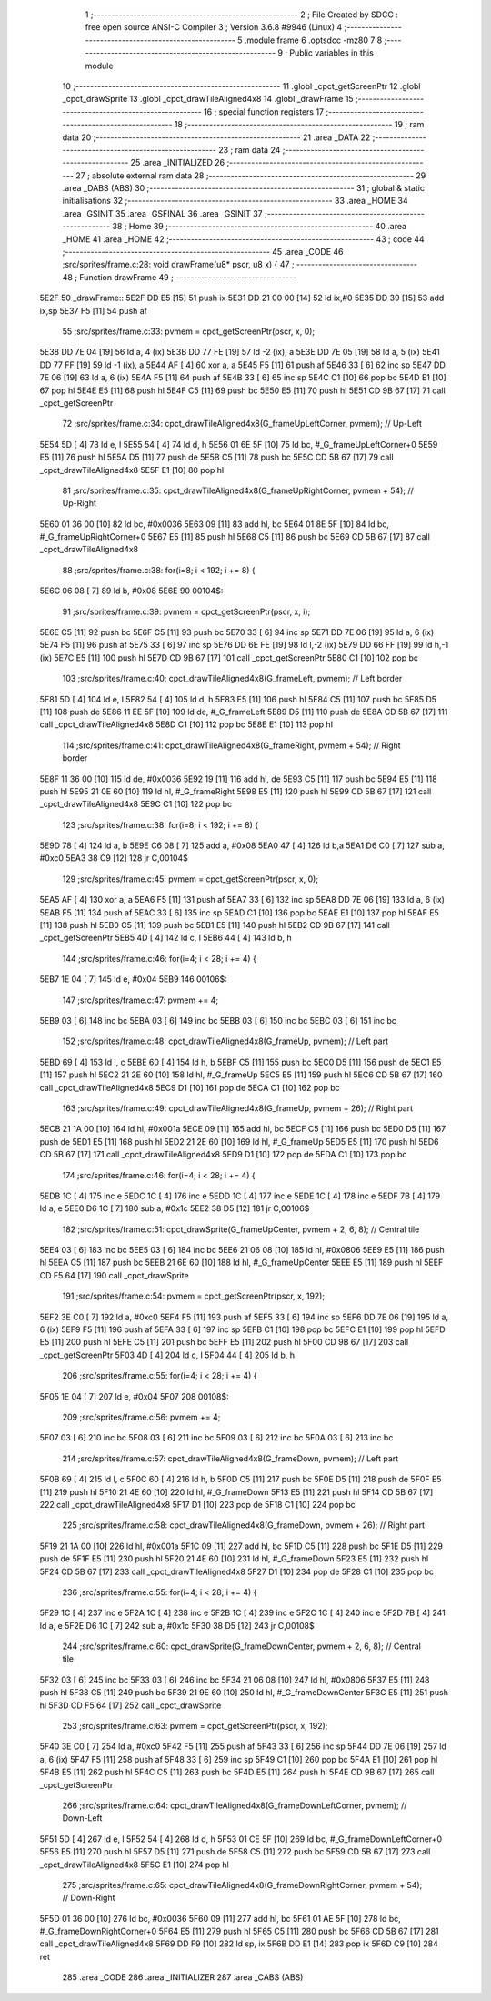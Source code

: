                               1 ;--------------------------------------------------------
                              2 ; File Created by SDCC : free open source ANSI-C Compiler
                              3 ; Version 3.6.8 #9946 (Linux)
                              4 ;--------------------------------------------------------
                              5 	.module frame
                              6 	.optsdcc -mz80
                              7 	
                              8 ;--------------------------------------------------------
                              9 ; Public variables in this module
                             10 ;--------------------------------------------------------
                             11 	.globl _cpct_getScreenPtr
                             12 	.globl _cpct_drawSprite
                             13 	.globl _cpct_drawTileAligned4x8
                             14 	.globl _drawFrame
                             15 ;--------------------------------------------------------
                             16 ; special function registers
                             17 ;--------------------------------------------------------
                             18 ;--------------------------------------------------------
                             19 ; ram data
                             20 ;--------------------------------------------------------
                             21 	.area _DATA
                             22 ;--------------------------------------------------------
                             23 ; ram data
                             24 ;--------------------------------------------------------
                             25 	.area _INITIALIZED
                             26 ;--------------------------------------------------------
                             27 ; absolute external ram data
                             28 ;--------------------------------------------------------
                             29 	.area _DABS (ABS)
                             30 ;--------------------------------------------------------
                             31 ; global & static initialisations
                             32 ;--------------------------------------------------------
                             33 	.area _HOME
                             34 	.area _GSINIT
                             35 	.area _GSFINAL
                             36 	.area _GSINIT
                             37 ;--------------------------------------------------------
                             38 ; Home
                             39 ;--------------------------------------------------------
                             40 	.area _HOME
                             41 	.area _HOME
                             42 ;--------------------------------------------------------
                             43 ; code
                             44 ;--------------------------------------------------------
                             45 	.area _CODE
                             46 ;src/sprites/frame.c:28: void drawFrame(u8* pscr, u8 x) {
                             47 ;	---------------------------------
                             48 ; Function drawFrame
                             49 ; ---------------------------------
   5E2F                      50 _drawFrame::
   5E2F DD E5         [15]   51 	push	ix
   5E31 DD 21 00 00   [14]   52 	ld	ix,#0
   5E35 DD 39         [15]   53 	add	ix,sp
   5E37 F5            [11]   54 	push	af
                             55 ;src/sprites/frame.c:33: pvmem = cpct_getScreenPtr(pscr, x, 0);
   5E38 DD 7E 04      [19]   56 	ld	a, 4 (ix)
   5E3B DD 77 FE      [19]   57 	ld	-2 (ix), a
   5E3E DD 7E 05      [19]   58 	ld	a, 5 (ix)
   5E41 DD 77 FF      [19]   59 	ld	-1 (ix), a
   5E44 AF            [ 4]   60 	xor	a, a
   5E45 F5            [11]   61 	push	af
   5E46 33            [ 6]   62 	inc	sp
   5E47 DD 7E 06      [19]   63 	ld	a, 6 (ix)
   5E4A F5            [11]   64 	push	af
   5E4B 33            [ 6]   65 	inc	sp
   5E4C C1            [10]   66 	pop	bc
   5E4D E1            [10]   67 	pop	hl
   5E4E E5            [11]   68 	push	hl
   5E4F C5            [11]   69 	push	bc
   5E50 E5            [11]   70 	push	hl
   5E51 CD 9B 67      [17]   71 	call	_cpct_getScreenPtr
                             72 ;src/sprites/frame.c:34: cpct_drawTileAligned4x8(G_frameUpLeftCorner,  pvmem);       // Up-Left
   5E54 5D            [ 4]   73 	ld	e, l
   5E55 54            [ 4]   74 	ld	d, h
   5E56 01 6E 5F      [10]   75 	ld	bc, #_G_frameUpLeftCorner+0
   5E59 E5            [11]   76 	push	hl
   5E5A D5            [11]   77 	push	de
   5E5B C5            [11]   78 	push	bc
   5E5C CD 5B 67      [17]   79 	call	_cpct_drawTileAligned4x8
   5E5F E1            [10]   80 	pop	hl
                             81 ;src/sprites/frame.c:35: cpct_drawTileAligned4x8(G_frameUpRightCorner, pvmem + 54);  // Up-Right
   5E60 01 36 00      [10]   82 	ld	bc, #0x0036
   5E63 09            [11]   83 	add	hl, bc
   5E64 01 8E 5F      [10]   84 	ld	bc, #_G_frameUpRightCorner+0
   5E67 E5            [11]   85 	push	hl
   5E68 C5            [11]   86 	push	bc
   5E69 CD 5B 67      [17]   87 	call	_cpct_drawTileAligned4x8
                             88 ;src/sprites/frame.c:38: for(i=8; i < 192; i += 8) {
   5E6C 06 08         [ 7]   89 	ld	b, #0x08
   5E6E                      90 00104$:
                             91 ;src/sprites/frame.c:39: pvmem = cpct_getScreenPtr(pscr, x, i);
   5E6E C5            [11]   92 	push	bc
   5E6F C5            [11]   93 	push	bc
   5E70 33            [ 6]   94 	inc	sp
   5E71 DD 7E 06      [19]   95 	ld	a, 6 (ix)
   5E74 F5            [11]   96 	push	af
   5E75 33            [ 6]   97 	inc	sp
   5E76 DD 6E FE      [19]   98 	ld	l,-2 (ix)
   5E79 DD 66 FF      [19]   99 	ld	h,-1 (ix)
   5E7C E5            [11]  100 	push	hl
   5E7D CD 9B 67      [17]  101 	call	_cpct_getScreenPtr
   5E80 C1            [10]  102 	pop	bc
                            103 ;src/sprites/frame.c:40: cpct_drawTileAligned4x8(G_frameLeft,  pvmem);      // Left border
   5E81 5D            [ 4]  104 	ld	e, l
   5E82 54            [ 4]  105 	ld	d, h
   5E83 E5            [11]  106 	push	hl
   5E84 C5            [11]  107 	push	bc
   5E85 D5            [11]  108 	push	de
   5E86 11 EE 5F      [10]  109 	ld	de, #_G_frameLeft
   5E89 D5            [11]  110 	push	de
   5E8A CD 5B 67      [17]  111 	call	_cpct_drawTileAligned4x8
   5E8D C1            [10]  112 	pop	bc
   5E8E E1            [10]  113 	pop	hl
                            114 ;src/sprites/frame.c:41: cpct_drawTileAligned4x8(G_frameRight, pvmem + 54); // Right border
   5E8F 11 36 00      [10]  115 	ld	de, #0x0036
   5E92 19            [11]  116 	add	hl, de
   5E93 C5            [11]  117 	push	bc
   5E94 E5            [11]  118 	push	hl
   5E95 21 0E 60      [10]  119 	ld	hl, #_G_frameRight
   5E98 E5            [11]  120 	push	hl
   5E99 CD 5B 67      [17]  121 	call	_cpct_drawTileAligned4x8
   5E9C C1            [10]  122 	pop	bc
                            123 ;src/sprites/frame.c:38: for(i=8; i < 192; i += 8) {
   5E9D 78            [ 4]  124 	ld	a, b
   5E9E C6 08         [ 7]  125 	add	a, #0x08
   5EA0 47            [ 4]  126 	ld	b,a
   5EA1 D6 C0         [ 7]  127 	sub	a, #0xc0
   5EA3 38 C9         [12]  128 	jr	C,00104$
                            129 ;src/sprites/frame.c:45: pvmem = cpct_getScreenPtr(pscr, x, 0);
   5EA5 AF            [ 4]  130 	xor	a, a
   5EA6 F5            [11]  131 	push	af
   5EA7 33            [ 6]  132 	inc	sp
   5EA8 DD 7E 06      [19]  133 	ld	a, 6 (ix)
   5EAB F5            [11]  134 	push	af
   5EAC 33            [ 6]  135 	inc	sp
   5EAD C1            [10]  136 	pop	bc
   5EAE E1            [10]  137 	pop	hl
   5EAF E5            [11]  138 	push	hl
   5EB0 C5            [11]  139 	push	bc
   5EB1 E5            [11]  140 	push	hl
   5EB2 CD 9B 67      [17]  141 	call	_cpct_getScreenPtr
   5EB5 4D            [ 4]  142 	ld	c, l
   5EB6 44            [ 4]  143 	ld	b, h
                            144 ;src/sprites/frame.c:46: for(i=4; i < 28; i += 4) {
   5EB7 1E 04         [ 7]  145 	ld	e, #0x04
   5EB9                     146 00106$:
                            147 ;src/sprites/frame.c:47: pvmem += 4;
   5EB9 03            [ 6]  148 	inc	bc
   5EBA 03            [ 6]  149 	inc	bc
   5EBB 03            [ 6]  150 	inc	bc
   5EBC 03            [ 6]  151 	inc	bc
                            152 ;src/sprites/frame.c:48: cpct_drawTileAligned4x8(G_frameUp, pvmem);       // Left part 
   5EBD 69            [ 4]  153 	ld	l, c
   5EBE 60            [ 4]  154 	ld	h, b
   5EBF C5            [11]  155 	push	bc
   5EC0 D5            [11]  156 	push	de
   5EC1 E5            [11]  157 	push	hl
   5EC2 21 2E 60      [10]  158 	ld	hl, #_G_frameUp
   5EC5 E5            [11]  159 	push	hl
   5EC6 CD 5B 67      [17]  160 	call	_cpct_drawTileAligned4x8
   5EC9 D1            [10]  161 	pop	de
   5ECA C1            [10]  162 	pop	bc
                            163 ;src/sprites/frame.c:49: cpct_drawTileAligned4x8(G_frameUp, pvmem + 26);  // Right part
   5ECB 21 1A 00      [10]  164 	ld	hl, #0x001a
   5ECE 09            [11]  165 	add	hl, bc
   5ECF C5            [11]  166 	push	bc
   5ED0 D5            [11]  167 	push	de
   5ED1 E5            [11]  168 	push	hl
   5ED2 21 2E 60      [10]  169 	ld	hl, #_G_frameUp
   5ED5 E5            [11]  170 	push	hl
   5ED6 CD 5B 67      [17]  171 	call	_cpct_drawTileAligned4x8
   5ED9 D1            [10]  172 	pop	de
   5EDA C1            [10]  173 	pop	bc
                            174 ;src/sprites/frame.c:46: for(i=4; i < 28; i += 4) {
   5EDB 1C            [ 4]  175 	inc	e
   5EDC 1C            [ 4]  176 	inc	e
   5EDD 1C            [ 4]  177 	inc	e
   5EDE 1C            [ 4]  178 	inc	e
   5EDF 7B            [ 4]  179 	ld	a, e
   5EE0 D6 1C         [ 7]  180 	sub	a, #0x1c
   5EE2 38 D5         [12]  181 	jr	C,00106$
                            182 ;src/sprites/frame.c:51: cpct_drawSprite(G_frameUpCenter, pvmem + 2, 6, 8);  // Central tile
   5EE4 03            [ 6]  183 	inc	bc
   5EE5 03            [ 6]  184 	inc	bc
   5EE6 21 06 08      [10]  185 	ld	hl, #0x0806
   5EE9 E5            [11]  186 	push	hl
   5EEA C5            [11]  187 	push	bc
   5EEB 21 6E 60      [10]  188 	ld	hl, #_G_frameUpCenter
   5EEE E5            [11]  189 	push	hl
   5EEF CD F5 64      [17]  190 	call	_cpct_drawSprite
                            191 ;src/sprites/frame.c:54: pvmem = cpct_getScreenPtr(pscr, x, 192);
   5EF2 3E C0         [ 7]  192 	ld	a, #0xc0
   5EF4 F5            [11]  193 	push	af
   5EF5 33            [ 6]  194 	inc	sp
   5EF6 DD 7E 06      [19]  195 	ld	a, 6 (ix)
   5EF9 F5            [11]  196 	push	af
   5EFA 33            [ 6]  197 	inc	sp
   5EFB C1            [10]  198 	pop	bc
   5EFC E1            [10]  199 	pop	hl
   5EFD E5            [11]  200 	push	hl
   5EFE C5            [11]  201 	push	bc
   5EFF E5            [11]  202 	push	hl
   5F00 CD 9B 67      [17]  203 	call	_cpct_getScreenPtr
   5F03 4D            [ 4]  204 	ld	c, l
   5F04 44            [ 4]  205 	ld	b, h
                            206 ;src/sprites/frame.c:55: for(i=4; i < 28; i += 4) {
   5F05 1E 04         [ 7]  207 	ld	e, #0x04
   5F07                     208 00108$:
                            209 ;src/sprites/frame.c:56: pvmem += 4;
   5F07 03            [ 6]  210 	inc	bc
   5F08 03            [ 6]  211 	inc	bc
   5F09 03            [ 6]  212 	inc	bc
   5F0A 03            [ 6]  213 	inc	bc
                            214 ;src/sprites/frame.c:57: cpct_drawTileAligned4x8(G_frameDown, pvmem);       // Left part
   5F0B 69            [ 4]  215 	ld	l, c
   5F0C 60            [ 4]  216 	ld	h, b
   5F0D C5            [11]  217 	push	bc
   5F0E D5            [11]  218 	push	de
   5F0F E5            [11]  219 	push	hl
   5F10 21 4E 60      [10]  220 	ld	hl, #_G_frameDown
   5F13 E5            [11]  221 	push	hl
   5F14 CD 5B 67      [17]  222 	call	_cpct_drawTileAligned4x8
   5F17 D1            [10]  223 	pop	de
   5F18 C1            [10]  224 	pop	bc
                            225 ;src/sprites/frame.c:58: cpct_drawTileAligned4x8(G_frameDown, pvmem + 26);  // Right part
   5F19 21 1A 00      [10]  226 	ld	hl, #0x001a
   5F1C 09            [11]  227 	add	hl, bc
   5F1D C5            [11]  228 	push	bc
   5F1E D5            [11]  229 	push	de
   5F1F E5            [11]  230 	push	hl
   5F20 21 4E 60      [10]  231 	ld	hl, #_G_frameDown
   5F23 E5            [11]  232 	push	hl
   5F24 CD 5B 67      [17]  233 	call	_cpct_drawTileAligned4x8
   5F27 D1            [10]  234 	pop	de
   5F28 C1            [10]  235 	pop	bc
                            236 ;src/sprites/frame.c:55: for(i=4; i < 28; i += 4) {
   5F29 1C            [ 4]  237 	inc	e
   5F2A 1C            [ 4]  238 	inc	e
   5F2B 1C            [ 4]  239 	inc	e
   5F2C 1C            [ 4]  240 	inc	e
   5F2D 7B            [ 4]  241 	ld	a, e
   5F2E D6 1C         [ 7]  242 	sub	a, #0x1c
   5F30 38 D5         [12]  243 	jr	C,00108$
                            244 ;src/sprites/frame.c:60: cpct_drawSprite(G_frameDownCenter, pvmem + 2, 6, 8);  // Central tile
   5F32 03            [ 6]  245 	inc	bc
   5F33 03            [ 6]  246 	inc	bc
   5F34 21 06 08      [10]  247 	ld	hl, #0x0806
   5F37 E5            [11]  248 	push	hl
   5F38 C5            [11]  249 	push	bc
   5F39 21 9E 60      [10]  250 	ld	hl, #_G_frameDownCenter
   5F3C E5            [11]  251 	push	hl
   5F3D CD F5 64      [17]  252 	call	_cpct_drawSprite
                            253 ;src/sprites/frame.c:63: pvmem = cpct_getScreenPtr(pscr, x, 192);
   5F40 3E C0         [ 7]  254 	ld	a, #0xc0
   5F42 F5            [11]  255 	push	af
   5F43 33            [ 6]  256 	inc	sp
   5F44 DD 7E 06      [19]  257 	ld	a, 6 (ix)
   5F47 F5            [11]  258 	push	af
   5F48 33            [ 6]  259 	inc	sp
   5F49 C1            [10]  260 	pop	bc
   5F4A E1            [10]  261 	pop	hl
   5F4B E5            [11]  262 	push	hl
   5F4C C5            [11]  263 	push	bc
   5F4D E5            [11]  264 	push	hl
   5F4E CD 9B 67      [17]  265 	call	_cpct_getScreenPtr
                            266 ;src/sprites/frame.c:64: cpct_drawTileAligned4x8(G_frameDownLeftCorner,  pvmem);        // Down-Left
   5F51 5D            [ 4]  267 	ld	e, l
   5F52 54            [ 4]  268 	ld	d, h
   5F53 01 CE 5F      [10]  269 	ld	bc, #_G_frameDownLeftCorner+0
   5F56 E5            [11]  270 	push	hl
   5F57 D5            [11]  271 	push	de
   5F58 C5            [11]  272 	push	bc
   5F59 CD 5B 67      [17]  273 	call	_cpct_drawTileAligned4x8
   5F5C E1            [10]  274 	pop	hl
                            275 ;src/sprites/frame.c:65: cpct_drawTileAligned4x8(G_frameDownRightCorner, pvmem + 54);   // Down-Right
   5F5D 01 36 00      [10]  276 	ld	bc, #0x0036
   5F60 09            [11]  277 	add	hl, bc
   5F61 01 AE 5F      [10]  278 	ld	bc, #_G_frameDownRightCorner+0
   5F64 E5            [11]  279 	push	hl
   5F65 C5            [11]  280 	push	bc
   5F66 CD 5B 67      [17]  281 	call	_cpct_drawTileAligned4x8
   5F69 DD F9         [10]  282 	ld	sp, ix
   5F6B DD E1         [14]  283 	pop	ix
   5F6D C9            [10]  284 	ret
                            285 	.area _CODE
                            286 	.area _INITIALIZER
                            287 	.area _CABS (ABS)

